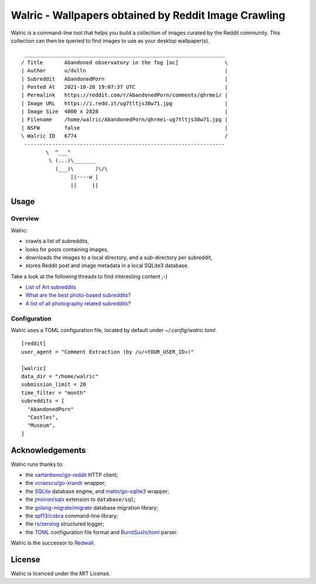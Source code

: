 Walric - Wallpapers obtained by Reddit Image Crawling
=====================================================

Walric is a command-line tool that helps you build a collection of images
curated by the Reddit community. This collection can then be queried to find
images to use as your desktop wallpaper(s).

.. image:: media/qhrmei-ug7tltjs38w71.jpg
   :alt: Abandoned observatory in the fog

::

    _________________________________________________________________
   / Title       Abandoned observatory in the fog [oc]               \
   | Author      u/dulln                                             |
   | Subreddit   AbandonedPorn                                       |
   | Posted At   2021-10-28 19:07:37 UTC                             |
   | Permalink   https://reddit.com/r/AbandonedPorn/comments/qhrmei/ |
   | Image URL   https://i.redd.it/ug7tltjs38w71.jpg                 |
   | Image Size  4000 x 2828                                         |
   | Filename    /home/walric/AbandonedPorn/qhrmei-ug7tltjs38w71.jpg |
   | NSFW        false                                               |
   \ Walric ID   6774                                                /
    -----------------------------------------------------------------
           \  ^___^
            \ (...)\_______
              (___)\       )\/\
                   ||----w |
                   ||     ||


Usage
-----

Overview
~~~~~~~~

Walric:

- crawls a list of subreddits,
- looks for posts containing images,
- downloads the images to a local directory, and a sub-directory per subreddit,
- stores Reddit post and image metadata in a local SQLite3 database.


Take a look at the following threads to find interesting content ;-)

- `List of Art subreddits
  <https://www.reddit.com/r/redditlists/comments/141nga/list_of_art_subreddits/>`_
- `What are the best photo-based subreddits?
  <https://www.reddit.com/r/AskReddit/comments/4i3rby/what_are_the_best_photobased_subreddits/>`_
- `A list of all photography related subreddits?
  <https://www.reddit.com/r/photography/comments/15xui8/a_list_of_all_photography_related_subreddits/>`_

Configuration
~~~~~~~~~~~~~

Walric uses a TOML configuration file, located by default under
`~/.config/walric.toml`.

::

   [reddit]
   user_agent = "Comment Extraction (by /u/<YOUR_USER_ID>)"

   [walric]
   data_dir = "/home/walric"
   submission_limit = 20
   time_filter = "month"
   subreddits = [
     "AbandonedPorn"
     "Castles",
     "Museum",
   ]

Acknowledgements
----------------

Walric runs thanks to:

- the `vartanbeno/go-reddit <https://github.com/vartanbeno/go-reddit>`_ HTTP client;
- the `vcraescu/go-xrandr <https://github.com/vcraescu/go-xrandr>`_ wrapper;
- the `SQLite <https://sqlite.org/index.html>`_ database engine,
  and `mattn/go-sqlite3 <https://github.com/mattn/go-sqlite3>`_ wrapper;
- the `jmoiron/sqlx <https://github.com/jmoiron/sqlx>`_ extension to ``database/sql``;
- the `golang-migrate/migrate <https://github.com/golang-migrate/migrate>`_ database migration
  library;
- the `spf13/cobra <https://github.com/spf13/cobra>`_ command-line library;
- the `rs/zerolog <https://github.com/rs/zerolog>`_ structured logger;
- the `TOML <https://toml.io/en/>`_ configuration file format
  and `BurntSushi/toml <https://github.com/BurntSushi/toml>`_ parser.


Walric is the successor to `Redwall <https://github.com/virtualtam/redwall>`_.

License
-------

Walric is licenced under the MIT License.
